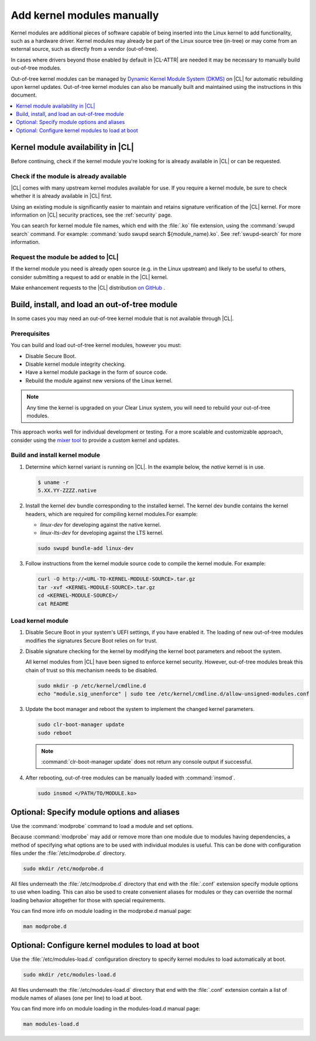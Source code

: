 .. _kernel-modules:

Add kernel modules manually
###########################

Kernel modules are additional pieces of software capable of being inserted
into the Linux kernel to add functionality, such as a hardware driver. Kernel
modules may already be part of the Linux source tree (in-tree) or may come
from an external source, such as directly from a vendor (out-of-tree).  

In cases where drivers beyond those enabled by default in |CL-ATTR| are
needed it may be necessary to manually build out-of-tree modules. 

Out-of-tree kernel modules can be managed by  `Dynamic Kernel Module System
(DKMS) <kernel-modules-dkms>`_ on |CL| for automatic rebuilding upon kernel
updates. Out-of-tree kernel modules can also be manually built and maintained
using the instructions in this document. 



.. contents:: :local:
   :depth: 1
   :backlinks: top


.. _kernel-modules-availability-begin:

Kernel module availability in |CL|
==================================

Before continuing, check if the kernel module you're looking for is already
available in |CL| or can be requested.


Check if the module is already available
----------------------------------------

|CL| comes with many upstream kernel modules available for use.  If you
require a kernel module, be sure to check whether it is already available in
|CL| first. 

Using an existing module is significantly easier to maintain and retains
signature verification of the |CL| kernel. For more information on |CL|
security practices, see the :ref:`security` page.

You can search for kernel module file names, which end with the :file:`.ko`
file extension, using the :command:`swupd search` command. For example:
:command:`sudo swupd search ${module_name}.ko`. See :ref:`swupd-search` for
more information. 


Request the module be added to |CL|
-----------------------------------

If the kernel module you need is already open source (e.g. in the Linux
upstream) and likely to be useful to others, consider submitting a request to
add or enable in the |CL| kernel.

Make enhancement requests to the |CL| distribution `on GitHub`_ .

.. _kernel-modules-availability-end:


Build, install, and load an out-of-tree module
==============================================

In some cases you may need an out-of-tree kernel module that is not available
through |CL|.


Prerequisites 
-------------

You can build and load out-of-tree kernel modules, however you must:

* Disable Secure Boot.
* Disable kernel module integrity checking.
* Have a kernel module package in the form of source code.
* Rebuild the module against new versions of the Linux kernel.

.. note::

   Any time the kernel is upgraded on your Clear Linux system, you will 
   need to rebuild your out-of-tree modules.

This approach works well for individual development or testing. For a more
scalable and customizable approach, consider using the `mixer tool`_ to
provide a custom kernel and updates.


Build and install kernel module
-------------------------------

#. Determine which kernel variant is running on |CL|. In the example below,
   the *native* kernel is in use.

   .. code-block:: bash

      $ uname -r
      5.XX.YY-ZZZZ.native

#. Install the kernel dev bundle corresponding to the installed kernel. The
   kernel dev bundle contains the kernel headers, which are required for
   compiling kernel modules.For example:
    
   * `linux-dev` for developing against the native kernel.
   * `linux-lts-dev` for developing against the LTS kernel.

   .. code-block:: bash

      sudo swupd bundle-add linux-dev

#. Follow instructions from the kernel module source code to compile the 
   kernel module. For example:

   .. code-block:: bash

      curl -O http://<URL-TO-KERNEL-MODULE-SOURCE>.tar.gz
      tar -xvf <KERNEL-MODULE-SOURCE>.tar.gz
      cd <KERNEL-MODULE-SOURCE>/
      cat README



Load kernel module
------------------

#. Disable Secure Boot in your system's UEFI settings, if you have enabled
   it. The loading of new out-of-tree modules modifies the signatures Secure
   Boot relies on for trust. 


#. Disable signature checking for the kernel by modifying the kernel boot 
   parameters and reboot the system. 

   All kernel modules from |CL| have been signed to enforce kernel security. 
   However, out-of-tree modules break this chain of trust so this mechanism 
   needs to be disabled.
  
   .. code-block:: bash

      sudo mkdir -p /etc/kernel/cmdline.d
      echo "module.sig_unenforce" | sudo tee /etc/kernel/cmdline.d/allow-unsigned-modules.conf

#. Update the boot manager and reboot the system to implement the changed 
   kernel parameters.

   .. code-block:: bash

        sudo clr-boot-manager update
        sudo reboot

   .. note::

      :command:`clr-boot-manager update` does not return any
      console output if successful.

   
#. After rebooting, out-of-tree modules can be manually loaded with 
   :command:`insmod`. 

   .. code-block:: bash

      sudo insmod </PATH/TO/MODULE.ko>



.. _kernel-modules-autoload-begin:

Optional: Specify module options and aliases
============================================

Use the :command:`modprobe` command to load a module and set options.  

Because :command:`modprobe` may add or remove more than one module due to
modules having dependencies, a method of specifying what options are to be
used with individual modules is useful. This can be done with configuration
files under the :file:`/etc/modprobe.d` directory. 

.. code-block:: bash

   sudo mkdir /etc/modprobe.d

All files underneath the :file:`/etc/modprobe.d` directory that end with the
:file:`.conf` extension specify module options to use when loading. This can
also be used to create convenient aliases for modules or they can override the
normal loading behavior altogether for those with special requirements. 

You can find more info on module loading in the modprobe.d manual page:

.. code-block:: bash

   man modprobe.d

Optional: Configure kernel modules to load at boot
==================================================

Use the :file:`/etc/modules-load.d` configuration directory to specify kernel
modules to load automatically at boot.

.. code-block:: bash

   sudo mkdir /etc/modules-load.d

All files underneath the :file:`/etc/modules-load.d` directory that end with
the :file:`.conf` extension contain a list of module names of aliases (one per
line) to load at boot.

You can find more info on module loading in the modules-load.d manual page:

.. code-block:: bash

   man modules-load.d


.. _kernel-modules-autoload-end:


.. _`on GitHub`: https://github.com/clearlinux/distribution 
.. _`mixer tool`: https://clearlinux.org/features/mixer-tool

